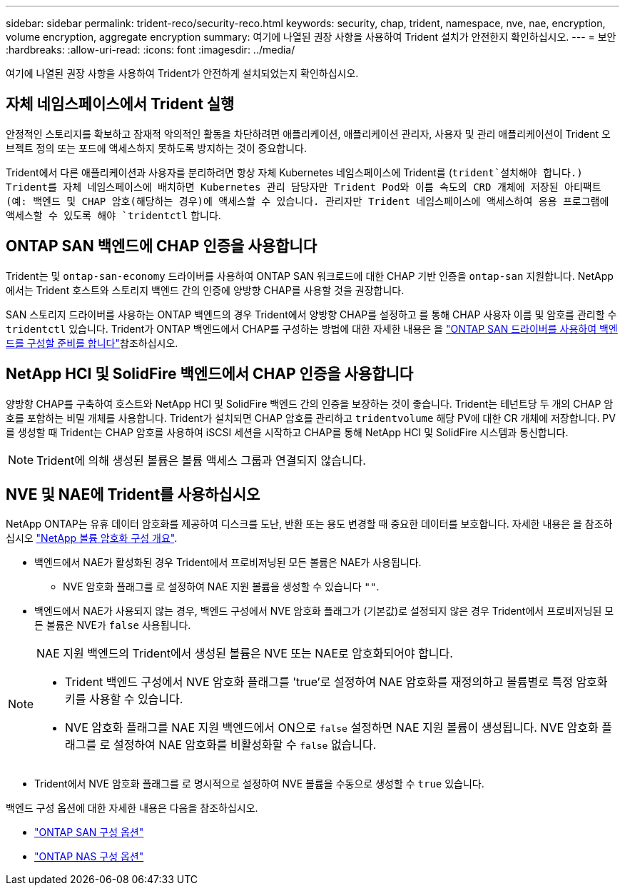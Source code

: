 ---
sidebar: sidebar 
permalink: trident-reco/security-reco.html 
keywords: security, chap, trident, namespace, nve, nae, encryption, volume encryption, aggregate encryption 
summary: 여기에 나열된 권장 사항을 사용하여 Trident 설치가 안전한지 확인하십시오. 
---
= 보안
:hardbreaks:
:allow-uri-read: 
:icons: font
:imagesdir: ../media/


[role="lead"]
여기에 나열된 권장 사항을 사용하여 Trident가 안전하게 설치되었는지 확인하십시오.



== 자체 네임스페이스에서 Trident 실행

안정적인 스토리지를 확보하고 잠재적 악의적인 활동을 차단하려면 애플리케이션, 애플리케이션 관리자, 사용자 및 관리 애플리케이션이 Trident 오브젝트 정의 또는 포드에 액세스하지 못하도록 방지하는 것이 중요합니다.

Trident에서 다른 애플리케이션과 사용자를 분리하려면 항상 자체 Kubernetes 네임스페이스에 Trident를 (`trident`설치해야 합니다.) Trident를 자체 네임스페이스에 배치하면 Kubernetes 관리 담당자만 Trident Pod와 이름 속도의 CRD 개체에 저장된 아티팩트(예: 백엔드 및 CHAP 암호(해당하는 경우)에 액세스할 수 있습니다. 관리자만 Trident 네임스페이스에 액세스하여 응용 프로그램에 액세스할 수 있도록 해야 `tridentctl` 합니다.



== ONTAP SAN 백엔드에 CHAP 인증을 사용합니다

Trident는 및 `ontap-san-economy` 드라이버를 사용하여 ONTAP SAN 워크로드에 대한 CHAP 기반 인증을 `ontap-san` 지원합니다. NetApp에서는 Trident 호스트와 스토리지 백엔드 간의 인증에 양방향 CHAP를 사용할 것을 권장합니다.

SAN 스토리지 드라이버를 사용하는 ONTAP 백엔드의 경우 Trident에서 양방향 CHAP를 설정하고 를 통해 CHAP 사용자 이름 및 암호를 관리할 수 `tridentctl` 있습니다. Trident가 ONTAP 백엔드에서 CHAP를 구성하는 방법에 대한 자세한 내용은 을 link:../trident-use/ontap-san-prep.html["ONTAP SAN 드라이버를 사용하여 백엔드를 구성할 준비를 합니다"^]참조하십시오.



== NetApp HCI 및 SolidFire 백엔드에서 CHAP 인증을 사용합니다

양방향 CHAP를 구축하여 호스트와 NetApp HCI 및 SolidFire 백엔드 간의 인증을 보장하는 것이 좋습니다. Trident는 테넌트당 두 개의 CHAP 암호를 포함하는 비밀 개체를 사용합니다. Trident가 설치되면 CHAP 암호를 관리하고 `tridentvolume` 해당 PV에 대한 CR 개체에 저장합니다. PV를 생성할 때 Trident는 CHAP 암호를 사용하여 iSCSI 세션을 시작하고 CHAP를 통해 NetApp HCI 및 SolidFire 시스템과 통신합니다.


NOTE: Trident에 의해 생성된 볼륨은 볼륨 액세스 그룹과 연결되지 않습니다.



== NVE 및 NAE에 Trident를 사용하십시오

NetApp ONTAP는 유휴 데이터 암호화를 제공하여 디스크를 도난, 반환 또는 용도 변경할 때 중요한 데이터를 보호합니다. 자세한 내용은 을 참조하십시오 link:https://docs.netapp.com/us-en/ontap/encryption-at-rest/configure-netapp-volume-encryption-concept.html["NetApp 볼륨 암호화 구성 개요"^].

* 백엔드에서 NAE가 활성화된 경우 Trident에서 프로비저닝된 모든 볼륨은 NAE가 사용됩니다.
+
** NVE 암호화 플래그를 로 설정하여 NAE 지원 볼륨을 생성할 수 있습니다 `""`.


* 백엔드에서 NAE가 사용되지 않는 경우, 백엔드 구성에서 NVE 암호화 플래그가 (기본값)로 설정되지 않은 경우 Trident에서 프로비저닝된 모든 볼륨은 NVE가 `false` 사용됩니다.


[NOTE]
====
NAE 지원 백엔드의 Trident에서 생성된 볼륨은 NVE 또는 NAE로 암호화되어야 합니다.

* Trident 백엔드 구성에서 NVE 암호화 플래그를 'true'로 설정하여 NAE 암호화를 재정의하고 볼륨별로 특정 암호화 키를 사용할 수 있습니다.
* NVE 암호화 플래그를 NAE 지원 백엔드에서 ON으로 `false` 설정하면 NAE 지원 볼륨이 생성됩니다. NVE 암호화 플래그를 로 설정하여 NAE 암호화를 비활성화할 수 `false` 없습니다.


====
* Trident에서 NVE 암호화 플래그를 로 명시적으로 설정하여 NVE 볼륨을 수동으로 생성할 수 `true` 있습니다.


백엔드 구성 옵션에 대한 자세한 내용은 다음을 참조하십시오.

* link:../trident-use/ontap-san-examples.html["ONTAP SAN 구성 옵션"]
* link:../trident-use/ontap-nas-examples.html["ONTAP NAS 구성 옵션"]

